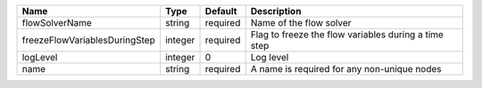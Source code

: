 

============================= ======= ======== ==================================================== 
Name                          Type    Default  Description                                          
============================= ======= ======== ==================================================== 
flowSolverName                string  required Name of the flow solver                              
freezeFlowVariablesDuringStep integer required Flag to freeze the flow variables during a time step 
logLevel                      integer 0        Log level                                            
name                          string  required A name is required for any non-unique nodes          
============================= ======= ======== ==================================================== 


